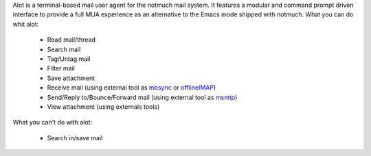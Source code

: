 Alot is a terminal-based mail user agent for the notmuch mail system.
It features a modular and command prompt driven interface
to provide a full MUA experience as an alternative to the Emacs mode shipped
with notmuch.
What you can do whit alot:

	* Read mail/thread
	* Search mail
	* Tag/Untag mail
	* Filter mail	
	* Save attachment
	* Receive mail (using external tool as `mbsync <http://isync.sourceforge.net/mbsync.html>`_ or `offlineIMAP <http://www.offlineimap.org/>`_)
	* Send/Reply to/Bounce/Forward mail (using external tool as `msmtp <https://marlam.de/msmtp/>`_)
	* View attachment (using externals tools)

What you can't do with alot:
	
	* Search in/save mail